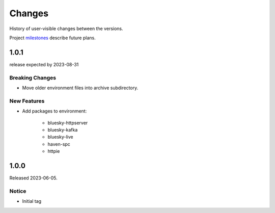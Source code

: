 ..
   Subsections could include these headings (in this order).
   Only include a subsection if there is content.

   Notice
   Breaking Changes
   New Features
   Enhancements
   Fixes
   Maintenance
   Deprecations
   Known Problems
   New Contributors

Changes
#######

History of user-visible changes between the versions.

Project `milestones <https://github.com/BCDA-APS/bluesky_training/milestones>`_
describe future plans.

..
   1.0.2
   ******

   release expected by 2023-12-31


1.0.1
******

release expected by 2023-08-31

Breaking Changes
------------------------

* Move older environment files into archive subdirectory.

New Features
------------

* Add packages to environment: 

   * bluesky-httpserver
   * bluesky-kafka
   * bluesky-live
   * haven-spc
   * httpie

1.0.0
******

Released 2023-06-05.

Notice
------

* Initial tag

